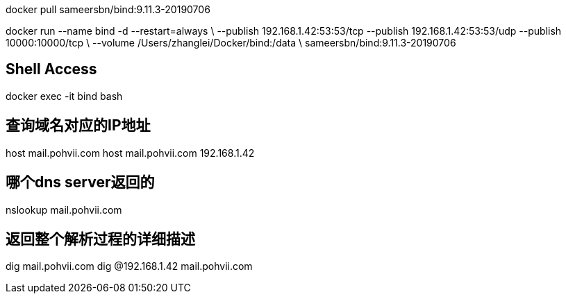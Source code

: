 docker pull sameersbn/bind:9.11.3-20190706

docker run --name bind -d --restart=always \
  --publish 192.168.1.42:53:53/tcp --publish 192.168.1.42:53:53/udp --publish 10000:10000/tcp \
  --volume /Users/zhanglei/Docker/bind:/data \
  sameersbn/bind:9.11.3-20190706

## Shell Access
docker exec -it bind bash

## 查询域名对应的IP地址
host mail.pohvii.com
host mail.pohvii.com 192.168.1.42

## 哪个dns server返回的
nslookup mail.pohvii.com

## 返回整个解析过程的详细描述
dig mail.pohvii.com
dig @192.168.1.42 mail.pohvii.com

